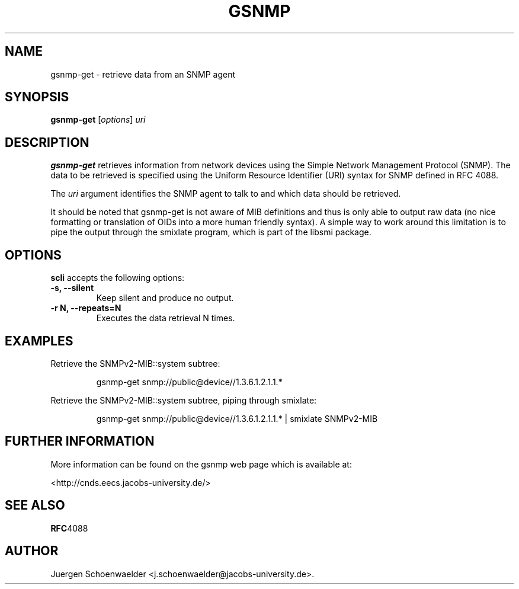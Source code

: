 .\"                              hey, Emacs:   -*- nroff -*-
.\" gsnmp is free software; you can redistribute it and/or modify
.\" it under the terms of the GNU General Public License as published by
.\" the Free Software Foundation; either version 2 of the License, or
.\" (at your option) any later version.
.\"
.\" This program is distributed in the hope that it will be useful,
.\" but WITHOUT ANY WARRANTY; without even the implied warranty of
.\" MERCHANTABILITY or FITNESS FOR A PARTICULAR PURPOSE.  See the
.\" GNU General Public License for more details.
.\"
.\" You should have received a copy of the GNU General Public License
.\" along with this program; see the file COPYING.  If not, write to
.\" the Free Software Foundation, 675 Mass Ave, Cambridge, MA 02139, USA.
.\"
.TH GSNMP 1 "Jan 2, 2007"
.\" Please update the above date whenever this man page is modified.
.\"
.\" Some roff macros, for reference:
.\" .nh        disable hyphenation
.\" .hy        enable hyphenation
.\" .ad l      left justify
.\" .ad b      justify to both left and right margins (default)
.\" .nf        disable filling
.\" .fi        enable filling
.\" .br        insert line break
.\" .sp <n>    insert n+1 empty lines
.\" for manpage-specific macros, see man(7)
.SH NAME
gsnmp-get \- retrieve data from an SNMP agent
.SH SYNOPSIS
.B gsnmp-get
.RI [ options ]
.I uri
.SH DESCRIPTION
\fBgsnmp-get\fP retrieves information from network devices using the
Simple Network Management Protocol (SNMP). The data to be retrieved
is specified using the Uniform Resource Identifier (URI) syntax for
SNMP defined in RFC 4088.
.PP
The \fIuri\fR argument identifies the SNMP agent to talk to and which
data should be retrieved.
.PP
It should be noted that gsnmp-get is not aware of MIB definitions
and thus is only able to output raw data (no nice formatting or
translation of OIDs into a more human friendly syntax). A simple
way to work around this limitation is to pipe the output through
the smixlate program, which is part of the libsmi package.
.SH OPTIONS
\fBscli\fP accepts the following options:
.TP
.B \-s, \-\-silent
Keep silent and produce no output.
.TP
.B \-r N, \-\-repeats=N
Executes the data retrieval N times.
.SH EXAMPLES
Retrieve the SNMPv2-MIB::system subtree:
.PP
.RS 
\f(CWgsnmp-get snmp://public@device//1.3.6.1.2.1.1.*\fP
.RE
.PP
Retrieve the SNMPv2-MIB::system subtree, piping through smixlate:
.PP
.RS 
\f(CWgsnmp-get snmp://public@device//1.3.6.1.2.1.1.* 
| smixlate SNMPv2-MIB\fP
.RE
.PP
.SH "FURTHER INFORMATION"
More information can be found on the gsnmp web page which is
available at:
.PP
<http://cnds.eecs.jacobs-university.de/>
.SH "SEE ALSO"
.BR RFC 4088
.SH AUTHOR
Juergen Schoenwaelder <j.schoenwaelder@jacobs-university.de>.

